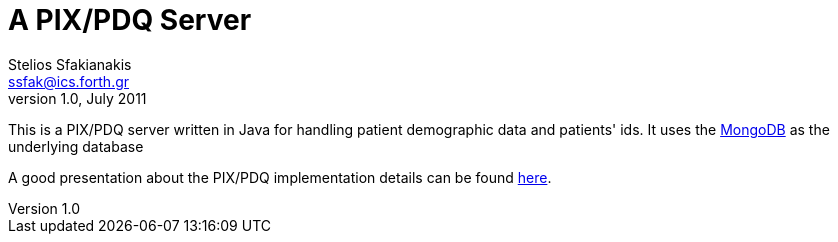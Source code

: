A PIX/PDQ Server
================
Stelios Sfakianakis <ssfak@ics.forth.gr>
v1.0, July 2011

This is a PIX/PDQ server written in Java for handling patient
demographic data and patients' ids. It uses the
http://www.mongodb.org/[MongoDB] as the underlying database

A good presentation about the PIX/PDQ implementation details can be
found
http://www.ihe.net/Participation/upload/iti14_ihewkshp07_pix_pdq_peytchev.pdf[here].

